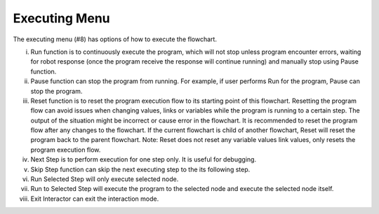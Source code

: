 Executing Menu 
-----------

.. image:: image/p_main_page.png
   :width: 650

The executing menu (#8) has options of how to execute the flowchart.  

i.  Run function is to continuously execute the program, which will not stop unless program encounter errors, waiting for robot response (once the program receive the response will continue running) and manually stop using Pause function. 

ii. Pause function can stop the program from running. For example, if user performs Run for the program, Pause can stop the program. 

iii. Reset function is to reset the program execution flow to its starting point of this flowchart. Resetting the program flow can avoid issues when changing values, links or variables while the program is running to a certain step. The output of the situation might be incorrect or cause error in the flowchart. It is recommended to reset the program flow after any changes to the flowchart. If the current flowchart is child of another flowchart, Reset will reset the program back to the parent flowchart. Note: Reset does not reset any variable values link values, only resets the program execution flow. 

iv. Next Step is to perform execution for one step only. It is useful for debugging. 

v. Skip Step function can skip the next executing step to the its following step. 

vi. Run Selected Step will only execute selected node. 

vii. Run to Selected Step will execute the program to the selected node and execute the selected node itself. 

viii. Exit Interactor can exit the interaction mode. 
